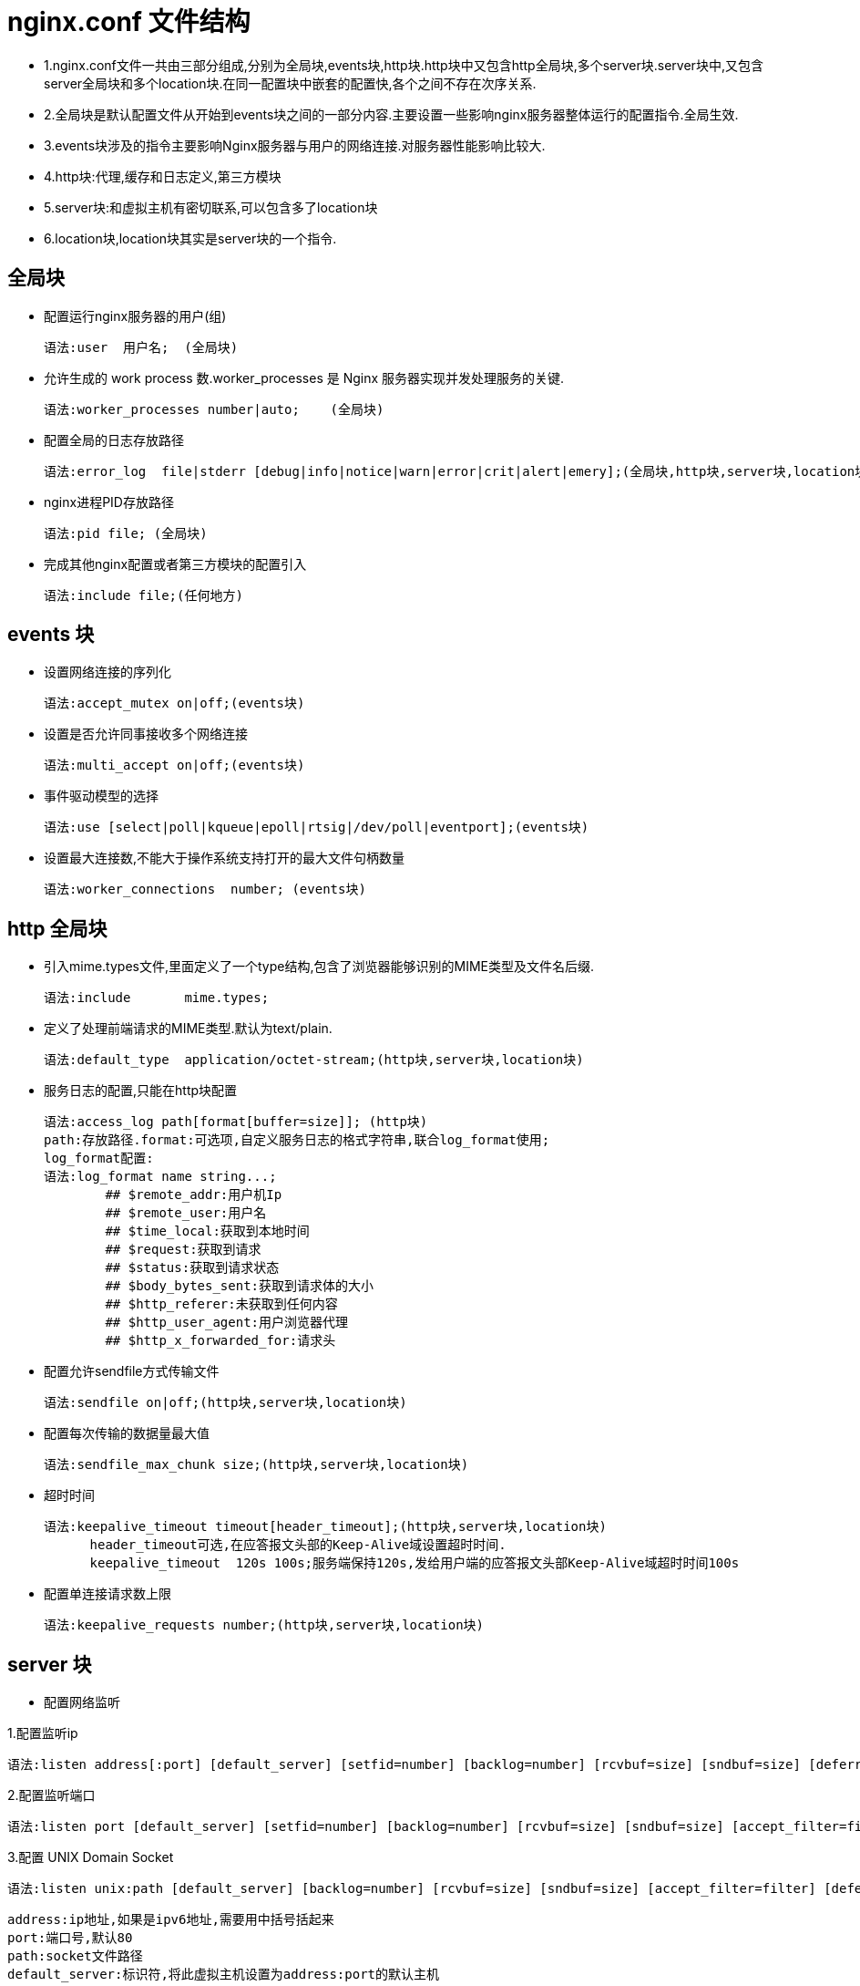 [[nginx-conf]]
= nginx.conf 文件结构

* 1.nginx.conf文件一共由三部分组成,分别为全局块,events块,http块.http块中又包含http全局块,多个server块.server块中,又包含server全局块和多个location块.在同一配置块中嵌套的配置快,各个之间不存在次序关系.
* 2.全局块是默认配置文件从开始到events块之间的一部分内容.主要设置一些影响nginx服务器整体运行的配置指令.全局生效.
* 3.events块涉及的指令主要影响Nginx服务器与用户的网络连接.对服务器性能影响比较大.
* 4.http块:代理,缓存和日志定义,第三方模块
* 5.server块:和虚拟主机有密切联系,可以包含多了location块
* 6.location块,location块其实是server块的一个指令.

[[nginx-overview-conf-global]]
== 全局块

* 配置运行nginx服务器的用户(组)

    语法:user  用户名;  (全局块)

* 允许生成的 work process 数.worker_processes 是 Nginx 服务器实现并发处理服务的关键.

    语法:worker_processes number|auto;    (全局块)

* 配置全局的日志存放路径

    语法:error_log  file|stderr [debug|info|notice|warn|error|crit|alert|emery];(全局块,http块,server块,location块)

* nginx进程PID存放路径

    语法:pid file; (全局块)

* 完成其他nginx配置或者第三方模块的配置引入

     语法:include file;(任何地方)

[[nginx-overview-conf-events]]
== events 块

* 设置网络连接的序列化

    语法:accept_mutex on|off;(events块)

* 设置是否允许同事接收多个网络连接

    语法:multi_accept on|off;(events块)

* 事件驱动模型的选择

    语法:use [select|poll|kqueue|epoll|rtsig|/dev/poll|eventport];(events块)

* 设置最大连接数,不能大于操作系统支持打开的最大文件句柄数量

    语法:worker_connections  number; (events块)

[[nginx-overview-conf-http]]
== http 全局块

* 引入mime.types文件,里面定义了一个type结构,包含了浏览器能够识别的MIME类型及文件名后缀.

    语法:include       mime.types;

* 定义了处理前端请求的MIME类型.默认为text/plain.

    语法:default_type  application/octet-stream;(http块,server块,location块)

* 服务日志的配置,只能在http块配置

    语法:access_log path[format[buffer=size]]; (http块)
    path:存放路径.format:可选项,自定义服务日志的格式字符串,联合log_format使用;
    log_format配置:
    语法:log_format name string...;
            ## $remote_addr:用户机Ip
            ## $remote_user:用户名
            ## $time_local:获取到本地时间
            ## $request:获取到请求
            ## $status:获取到请求状态
            ## $body_bytes_sent:获取到请求体的大小
            ## $http_referer:未获取到任何内容
            ## $http_user_agent:用户浏览器代理
            ## $http_x_forwarded_for:请求头

* 配置允许sendfile方式传输文件

    语法:sendfile on|off;(http块,server块,location块)

* 配置每次传输的数据量最大值

    语法:sendfile_max_chunk size;(http块,server块,location块)

* 超时时间

    语法:keepalive_timeout timeout[header_timeout];(http块,server块,location块)
          header_timeout可选,在应答报文头部的Keep-Alive域设置超时时间.
          keepalive_timeout  120s 100s;服务端保持120s,发给用户端的应答报文头部Keep-Alive域超时时间100s

* 配置单连接请求数上限

    语法:keepalive_requests number;(http块,server块,location块)

[[nginx-overview-conf-server]]
== server 块

* 配置网络监听

1.配置监听ip

    语法:listen address[:port] [default_server] [setfid=number] [backlog=number] [rcvbuf=size] [sndbuf=size] [deferred] [accept_filter=filter] [bind] [ssl];

2.配置监听端口

    语法:listen port [default_server] [setfid=number] [backlog=number] [rcvbuf=size] [sndbuf=size] [accept_filter=filter]  [deferred] [bind] [ipv6only=on|off] [ssl] ;

3.配置 UNIX Domain Socket

    语法:listen unix:path [default_server] [backlog=number] [rcvbuf=size] [sndbuf=size] [accept_filter=filter] [deferred] [bind] [ssl];

    address:ip地址,如果是ipv6地址,需要用中括号括起来
    port:端口号,默认80
    path:socket文件路径
    default_server:标识符,将此虚拟主机设置为address:port的默认主机
    setfid=number:监听socket关联路由表,目前只对FreeBSD起作用,不常用
    backlog=number:设置监听函数listen()最多允许多少网络连接同时处于挂起状态,FreeBSD默认-1,其他511
    rcvbuf=size:设置监听socket接受缓存区大小
    sndbuf=size:设置监听socket发生缓存区大小
    deferred:标识符,将accept()设置为Deferred模式
    accept_filter=filter:设置监听端口对请求过滤,被过滤的内容不能被接受和处理.
    bind:标识符,使用独立的bind()处理此address:port
    ssl:标识符,设置会话连接使用sll模式进行
    listen *:80|*:8000;监听所有的80和8000端口
    listen 192.168.1.10:8000;监听具体的ip和具体的端口上的连接
    listen 192.168.1.10;监听具体ip的所有端口的连接
    listen 8000;监听具体端口上的所有ip连接
    listen 192.168.1.10 default_server back_log=1024;设置192.168.1.10的连接请求默认由此虚拟主机处理,并且允许最多1024网络连接处于挂起状态.



* 基于名称的虚拟主机配置

    语法:server_name name...;
            name可以设置多个,以第一个为主,可以使用通配符,但只能用在三段字符串组成的首部或者尾部,可以使用正则表达式

* 基于ip的虚拟主机配置

    语法:server_name ip;

[[nginx-overview-conf-location]]
== location 块

* 前缀

    语法:location [ = | ~ | ~* |^~] uri{...}
            =:用于标准uri之前,要求严格匹配
            ~:用户表示uri包含表达式,并且区分大小写
            ~*:用户表示uri包含表达式,并且不区分大小写
            ^~:用于表示uri和请求字符串匹配度最高的location后,立即使用此location处理请求

* 根目录

    语法:root path;

* 更改location的URI

    语法:alias path;

* 设置网站默认首页

    语法:index file...;

* 设置网站错误页面

    语法:error_page code ... [=[response]] uri;

* 基于IP配置nginx的访问权限

    这两个指令可以在http块,server块或者location块中使用
    语法:allow address | CIDR |all
    语法:deny address | CIDR | all

* 基于密码配置nginx的访问权限

    语法:auth_basic string | off
    string:开启该认证功能,并配置验证时的指示信息
    语法:auth_basic_user_file file
    file为密码文件的绝对路径
    加密密码可以使用crypt()函数进行密码加密的格式,在linux下可以使用htpasswd命令生成
        htpasswd -c -d /uer/local/nginx/conf/pass_file
        auth_basic ***
        auth_basic_user_file /uer/local/nginx/conf/pass_file

[[nginx-overview-conf-example]]
== 实例

[source,xml]
----
   ############### 全局块开始 ###############


    ## 配置允许运行nginx的服务器的用户和用户组
    user  nobody nobody;

    ## 配置运行nginx进程生成的worker_processes数
    worker_processes  1;

    ## 配置nginx服务器运行对错误日志存放路径
    error_log  logs/error.log;

    ## 配置nginx服务器运行时的PID文件存放路径
    pid        logs/nginx.pid;


    ############### 全局块结束 ###############


    ############### events块开始 ###############

    events {
        # 配置事件驱动模型
        use epoll

        # 配置最大连接数
        worker_connections  1024;
    }

    ############### events块结束 ###############

    ############### http块开始 ###############

    http {

        ## 定义MIME-Type
        include       mime.types;
        default_type  application/octet-stream;

        ## 配置请求处理日志格式
        log_format  main  '$remote_addr - $remote_user [$time_local] "$request" '
                          '$status $body_bytes_sent "$http_referer" '
                          '"$http_user_agent" "$http_x_forwarded_for"';

        access_log  logs/access.log  main;

        ## 配置允许使用sendfile方式传输
        sendfile        on;
        #tcp_nopush     on;

        ## 配置连接超时时间
        keepalive_timeout  65;

        #gzip  on;

        ############### server块开始 ###############

        ## 配置虚拟主机myserver1
        server {
            ## 配置监听端口和主机名称(基于名称)
            listen       8081;
            server_name  myserver1;
            ## 配置请求处理日志存放路径
            access_log  logs/myweb/server1.log;;
            ## 配置网站错误页面
            error_page  404              /404.html;

            ## 配置处理server1/location1请求的location
            location /server1/location1 {
                root   /myweb;
                index  index-svr1-loc1.html index-svr1-loc1.htm;
            }

            ## 配置处理server2/location2请求的location

            location /server2/location2 {
                    root   /myweb;
                    index  index-svr1-loc2.html index-svr1-loc2.htm;
            }
        }

         ## 配置虚拟主机myserver2
         server {
             ## 配置监听端口和主机名称(基于名称)
             listen       8082;
             server_name  192.168.1.3;

             ## 配置请求处理日志存放路径
             access_log  logs/myweb/server2.log;

             ## 配置网站错误页面,对错误页面进行重定向.见下面配置
             error_page  404              /404.html;

             ## 配置处理server2/location1请求的location
             location /server1/location1 {
                 root   /myweb;
                 index  index-svr2-loc1.html index-svr2-loc1.htm;
             }

             ## 配置处理server2/location2请求的location
             location /svr2/loc2 {
                     ## 对location的URI进行更改
                     alias  /myweb/server2/location2/;
                     index  index-svr2-loc2.html index-svr2-loc2.htm;
             }

              location = /404.html {
                      ## 对location的URI进行更改
                      root  /myweb/;
                      index  404.html;
              }
         }
        ############### server块结束 ###############
    }
    ############### http块开始 ###############
----

在该实例中,`配置了两个虚拟主机myserver1` 和 `myserver2`,前者基于名称的,后者基于 `ip` 的.在每个虚拟主机里,又使用了不同的 `location` 块对不同的请求处理.主机 `myserver2` 除了对一般的请求进行处理外还对错误页面404.html做了定向配置.